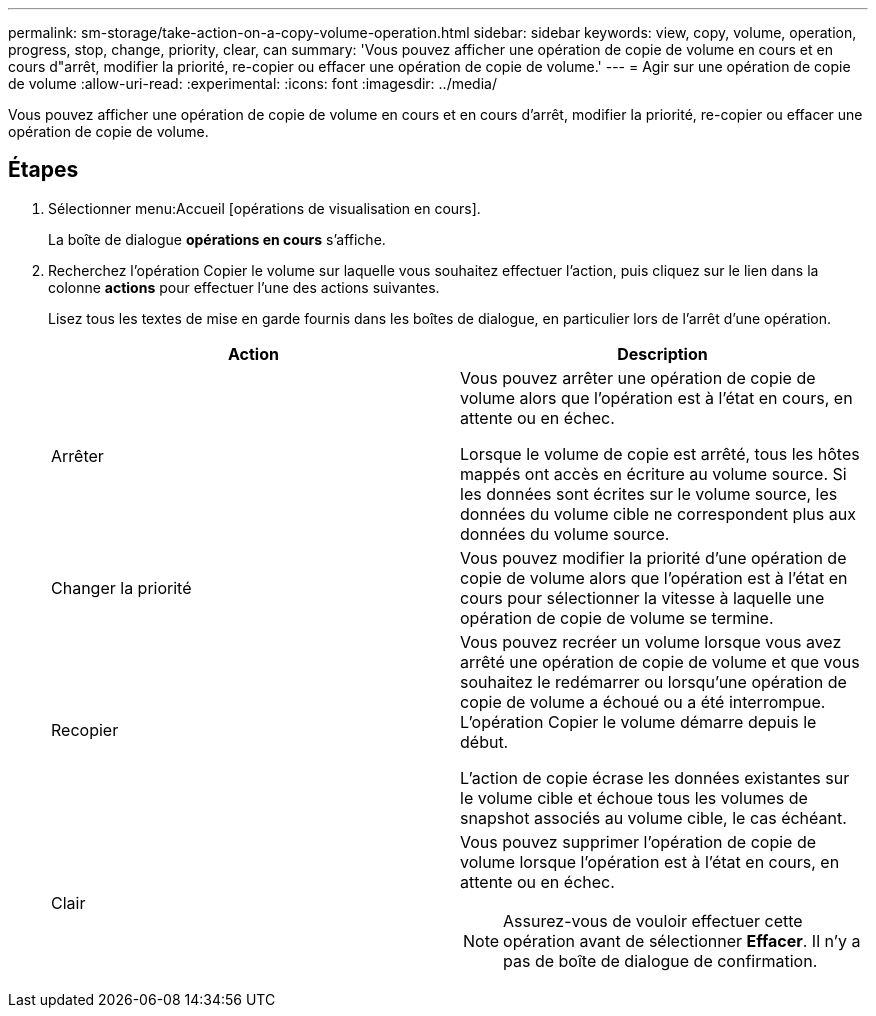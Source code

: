 ---
permalink: sm-storage/take-action-on-a-copy-volume-operation.html 
sidebar: sidebar 
keywords: view, copy, volume, operation, progress, stop, change, priority, clear, can 
summary: 'Vous pouvez afficher une opération de copie de volume en cours et en cours d"arrêt, modifier la priorité, re-copier ou effacer une opération de copie de volume.' 
---
= Agir sur une opération de copie de volume
:allow-uri-read: 
:experimental: 
:icons: font
:imagesdir: ../media/


[role="lead"]
Vous pouvez afficher une opération de copie de volume en cours et en cours d'arrêt, modifier la priorité, re-copier ou effacer une opération de copie de volume.



== Étapes

. Sélectionner menu:Accueil [opérations de visualisation en cours].
+
La boîte de dialogue *opérations en cours* s'affiche.

. Recherchez l'opération Copier le volume sur laquelle vous souhaitez effectuer l'action, puis cliquez sur le lien dans la colonne *actions* pour effectuer l'une des actions suivantes.
+
Lisez tous les textes de mise en garde fournis dans les boîtes de dialogue, en particulier lors de l'arrêt d'une opération.

+
[cols="2*"]
|===
| Action | Description 


 a| 
Arrêter
 a| 
Vous pouvez arrêter une opération de copie de volume alors que l'opération est à l'état en cours, en attente ou en échec.

Lorsque le volume de copie est arrêté, tous les hôtes mappés ont accès en écriture au volume source. Si les données sont écrites sur le volume source, les données du volume cible ne correspondent plus aux données du volume source.



 a| 
Changer la priorité
 a| 
Vous pouvez modifier la priorité d'une opération de copie de volume alors que l'opération est à l'état en cours pour sélectionner la vitesse à laquelle une opération de copie de volume se termine.



 a| 
Recopier
 a| 
Vous pouvez recréer un volume lorsque vous avez arrêté une opération de copie de volume et que vous souhaitez le redémarrer ou lorsqu'une opération de copie de volume a échoué ou a été interrompue. L'opération Copier le volume démarre depuis le début.

L'action de copie écrase les données existantes sur le volume cible et échoue tous les volumes de snapshot associés au volume cible, le cas échéant.



 a| 
Clair
 a| 
Vous pouvez supprimer l'opération de copie de volume lorsque l'opération est à l'état en cours, en attente ou en échec.

[NOTE]
====
Assurez-vous de vouloir effectuer cette opération avant de sélectionner *Effacer*. Il n'y a pas de boîte de dialogue de confirmation.

====
|===

